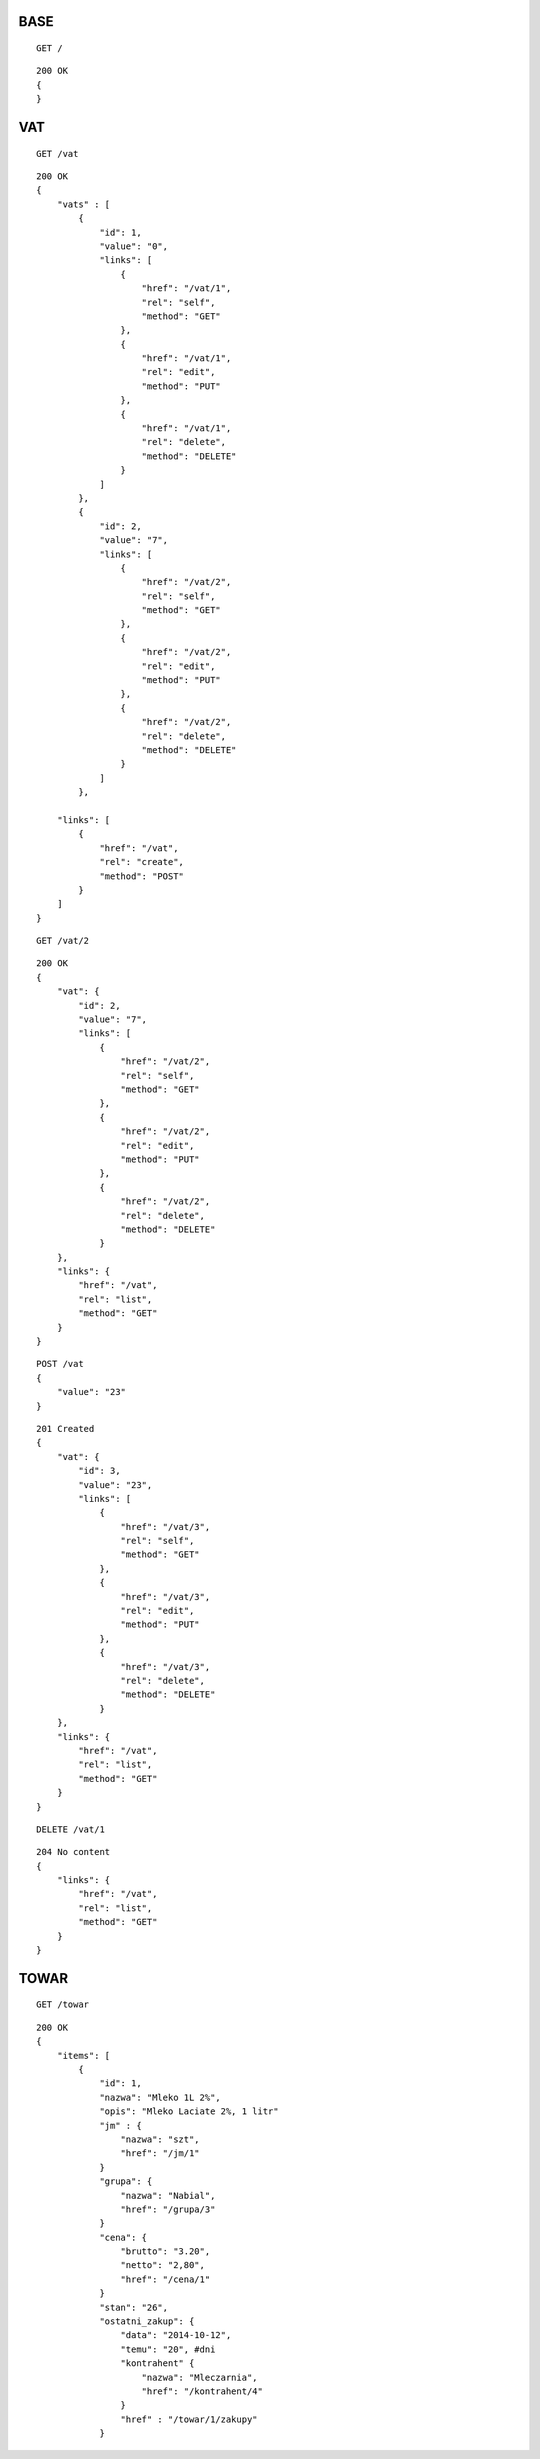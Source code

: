 BASE
===============

:: 

    GET /

::
    
    200 OK
    {
    }

VAT
===============

::

    GET /vat

::
    
    200 OK 
    {
        "vats" : [
            {  
                "id": 1,
                "value": "0",
                "links": [
                    {
                        "href": "/vat/1",
                        "rel": "self",
                        "method": "GET"
                    },
                    {
                        "href": "/vat/1",
                        "rel": "edit",
                        "method": "PUT"
                    },
                    {
                        "href": "/vat/1",
                        "rel": "delete",
                        "method": "DELETE"
                    }
                ]
            },
            {  
                "id": 2,
                "value": "7",
                "links": [
                    {
                        "href": "/vat/2",
                        "rel": "self",
                        "method": "GET"
                    },
                    {
                        "href": "/vat/2",
                        "rel": "edit",
                        "method": "PUT"
                    },
                    {
                        "href": "/vat/2",
                        "rel": "delete",
                        "method": "DELETE"
                    }
                ]
            },

        "links": [
            {
                "href": "/vat",
                "rel": "create",
                "method": "POST"
            }
        ]
    }

:: 

    GET /vat/2

:: 

    200 OK
    {
        "vat": {
            "id": 2,
            "value": "7",
            "links": [
                {
                    "href": "/vat/2",
                    "rel": "self",
                    "method": "GET"
                },
                {
                    "href": "/vat/2",
                    "rel": "edit",
                    "method": "PUT"
                },
                {
                    "href": "/vat/2",
                    "rel": "delete",
                    "method": "DELETE"
                }
        },
        "links": {
            "href": "/vat",
            "rel": "list",
            "method": "GET"
        }
    }

::

    POST /vat
    {
        "value": "23"
    }

:: 

    201 Created
    {
        "vat": {
            "id": 3,
            "value": "23",
            "links": [
                {
                    "href": "/vat/3",
                    "rel": "self",
                    "method": "GET"
                },
                {
                    "href": "/vat/3",
                    "rel": "edit",
                    "method": "PUT"
                },
                {
                    "href": "/vat/3",
                    "rel": "delete",
                    "method": "DELETE"
                }
        },
        "links": {
            "href": "/vat",
            "rel": "list",
            "method": "GET"
        }
    }

:: 

    DELETE /vat/1

::
    
    204 No content
    {
        "links": {
            "href": "/vat",
            "rel": "list",
            "method": "GET"
        }
    }

TOWAR
========

:: 

    GET /towar

::

    200 OK
    {
        "items": [
            {
                "id": 1,
                "nazwa": "Mleko 1L 2%",
                "opis": "Mleko Laciate 2%, 1 litr"
                "jm" : {
                    "nazwa": "szt",
                    "href": "/jm/1"
                }
                "grupa": {
                    "nazwa": "Nabial",
                    "href": "/grupa/3"
                }
                "cena": {
                    "brutto": "3.20",
                    "netto": "2,80",
                    "href": "/cena/1"
                }
                "stan": "26",
                "ostatni_zakup": {
                    "data": "2014-10-12",
                    "temu": "20", #dni
                    "kontrahent" {
                        "nazwa": "Mleczarnia",
                        "href": "/kontrahent/4"
                    }
                    "href" : "/towar/1/zakupy"
                } 
